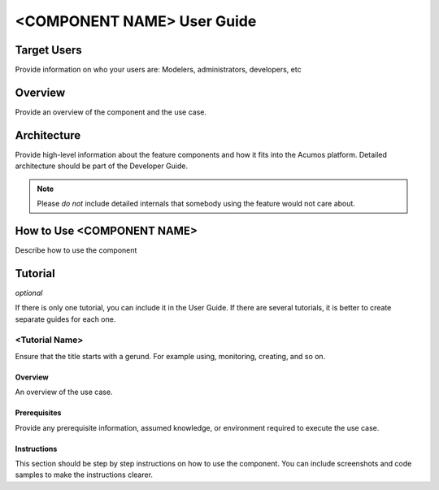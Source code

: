 .. ===============LICENSE_START=======================================================
.. Acumos CC-BY-4.0
.. ===================================================================================
.. Copyright (C) 2018 <YOUR COMPANY NAME>. All rights reserved.
.. ===================================================================================
.. This Acumos documentation file is distributed by <YOUR COMPANY NAME>
.. under the Creative Commons Attribution 4.0 International License (the "License");
.. you may not use this file except in compliance with the License.
.. You may obtain a copy of the License at
..
..      http://creativecommons.org/licenses/by/4.0
..
.. This file is distributed on an "AS IS" BASIS,
.. WITHOUT WARRANTIES OR CONDITIONS OF ANY KIND, either express or implied.
.. See the License for the specific language governing permissions and
.. limitations under the License.
.. ===============LICENSE_END=========================================================
.. PLEASE REMEMBER TO UPDATE THE LICENSE ABOVE WITH YOUR COMPANY NAME AND THE CORRECT YEAR
.. If your component has a UI or needs to be configured, your component may need a User Guide.
.. Most Acumos components WILL NOT need a User Guide
.. User guide content guidelines:
.. if the guide contains sections on third-party tools, is it clearly stated why the Acumos platform is using .. .. those tools? are there instructions on how to install and configure each tool/toolset?
.. does the guide state who the target users are? for example, modeler/data scientist, Acumos platform admin, .. .. marketplace user, design studio end user, etc
.. if there are instructions, they are clear, correct, and fit for purpose
.. does the guide contain information more suited for a different guide?
.. a user guide should be how to use the component or system; it should not be a requirements document
.. a user guide should contain configuration, administration, management, using, and troubleshooting sections for .. the feature.

.. _user-guide-template:

===========================
<COMPONENT NAME> User Guide
===========================

Target Users
============
Provide information on who your users are: Modelers, administrators, developers, etc

Overview
========

Provide an overview of the component and the use case.

Architecture
============
Provide high-level information about the feature components and how it fits
into the Acumos platform. Detailed architecture should be part of the Developer Guide.

.. note:: Please *do not* include detailed internals that somebody
          using the feature would not care about.


How to Use <COMPONENT NAME>
===========================

Describe how to use the component



Tutorial
========

*optional*

If there is only one tutorial, you can include it in the User Guide.
If there are several tutorials, it is better to create separate guides
for each one.

<Tutorial Name>
---------------

Ensure that the title starts with a gerund. For example using,
monitoring, creating, and so on.

Overview
^^^^^^^^

An overview of the use case.

Prerequisites
^^^^^^^^^^^^^

Provide any prerequisite information, assumed knowledge, or environment
required to execute the use case.

Instructions
^^^^^^^^^^^^

This section should be step by step instructions on how to use
the component. You can include screenshots and code samples
to make the instructions clearer.
